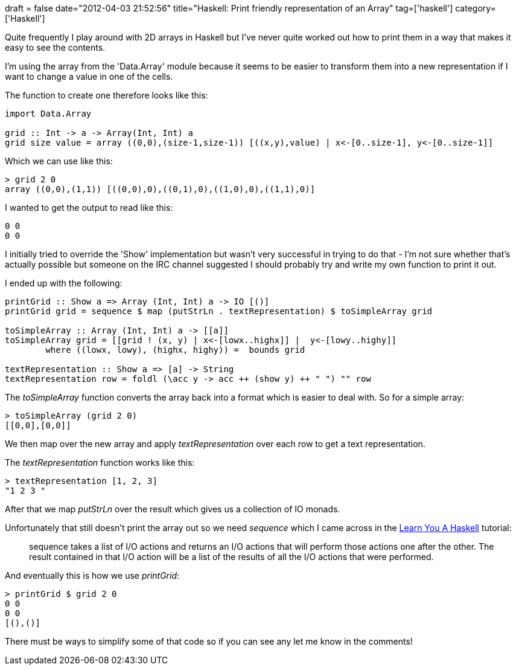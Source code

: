 +++
draft = false
date="2012-04-03 21:52:56"
title="Haskell: Print friendly representation of an Array"
tag=['haskell']
category=['Haskell']
+++

Quite frequently I play around with 2D arrays in Haskell but I've never quite worked out how to print them in a way that makes it easy to see the contents.

I'm using the array from the 'Data.Array' module because it seems to be easier to transform them into a new representation if I want to change a value in one of the cells.

The function to create one therefore looks like this:

[source,haskell]
----

import Data.Array

grid :: Int -> a -> Array(Int, Int) a
grid size value = array ((0,0),(size-1,size-1)) [((x,y),value) | x<-[0..size-1], y<-[0..size-1]]
----

Which we can use like this:

[source,haskell]
----

> grid 2 0
array ((0,0),(1,1)) [((0,0),0),((0,1),0),((1,0),0),((1,1),0)]
----

I wanted to get the output to read like this:

[source,text]
----

0 0
0 0
----

I initially tried to override the 'Show' implementation but wasn't very successful in trying to do that - I'm not sure whether that's actually possible but someone on the IRC channel suggested I should probably try and write my own function to print it out.

I ended up with the following:

[source,haskell]
----

printGrid :: Show a => Array (Int, Int) a -> IO [()]
printGrid grid = sequence $ map (putStrLn . textRepresentation) $ toSimpleArray grid

toSimpleArray :: Array (Int, Int) a -> [[a]]	
toSimpleArray grid = [[grid ! (x, y) | x<-[lowx..highx]] |  y<-[lowy..highy]]
	where ((lowx, lowy), (highx, highy)) =  bounds grid

textRepresentation :: Show a => [a] -> String
textRepresentation row = foldl (\acc y -> acc ++ (show y) ++ " ") "" row
----

The +++<cite>+++toSimpleArray+++</cite>+++ function converts the array back into a format which is easier to deal with. So for a simple array:

[source,haskell]
----

> toSimpleArray (grid 2 0)
[[0,0],[0,0]]
----

We then map over the new array and apply +++<cite>+++textRepresentation+++</cite>+++ over each row to get a text representation.

The +++<cite>+++textRepresentation+++</cite>+++ function works like this:

[source,haskell]
----

> textRepresentation [1, 2, 3]
"1 2 3 "
----

After that we map +++<cite>+++putStrLn+++</cite>+++ over the result which gives us a collection of IO monads.

Unfortunately that still doesn't print the array out so we need +++<cite>+++sequence+++</cite>+++ which I came across in the http://learnyouahaskell.com/input-and-output[Learn You A Haskell] tutorial:

____
sequence takes a list of I/O actions and returns an I/O actions that will perform those actions one after the other. The result contained in that I/O action will be a list of the results of all the I/O actions that were performed.
____

And eventually this is how we use +++<cite>+++printGrid+++</cite>+++:

[source,haskell]
----

> printGrid $ grid 2 0
0 0
0 0
[(),()]
----

There must be ways to simplify some of that code so if you can see any let me know in the comments!
